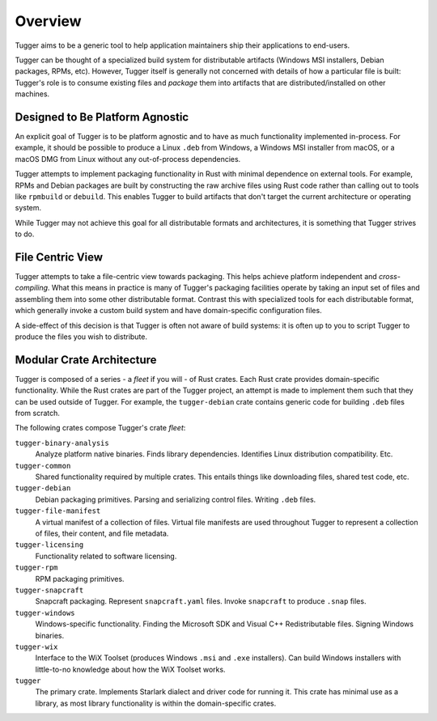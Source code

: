 .. _tugger_overview:

========
Overview
========

Tugger aims to be a generic tool to help application maintainers ship their
applications to end-users.

Tugger can be thought of a specialized build system for distributable
artifacts (Windows MSI installers, Debian packages, RPMs, etc). However,
Tugger itself is generally not concerned with details of how a particular
file is built: Tugger's role is to consume existing files and *package* them
into artifacts that are distributed/installed on other machines.

Designed to Be Platform Agnostic
================================

An explicit goal of Tugger is to be platform agnostic and to have as much
functionality implemented in-process. For example, it should be possible to
produce a Linux ``.deb`` from Windows, a Windows MSI installer from macOS, or
a macOS DMG from Linux without any out-of-process dependencies.

Tugger attempts to implement packaging functionality in Rust with minimal
dependence on external tools. For example, RPMs and Debian packages are built
by constructing the raw archive files using Rust code rather than calling out
to tools like ``rpmbuild`` or ``debuild``. This enables Tugger to build
artifacts that don't target the current architecture or operating system.

While Tugger may not achieve this goal for all distributable formats and
architectures, it is something that Tugger strives to do.

File Centric View
=================

Tugger attempts to take a file-centric view towards packaging. This helps
achieve platform independent and *cross-compiling*. What this means in
practice is many of Tugger's packaging facilities operate by taking an
input set of files and assembling them into some other distributable format.
Contrast this with specialized tools for each distributable format, which
generally invoke a custom build system and have domain-specific configuration
files.

A side-effect of this decision is that Tugger is often not aware of build
systems: it is often up to you to script Tugger to produce the files you
wish to distribute.

.. _tugger_crates:

Modular Crate Architecture
==========================

Tugger is composed of a series - a *fleet* if you will - of Rust crates.
Each Rust crate provides domain-specific functionality. While the Rust
crates are part of the Tugger project, an attempt is made to implement
them such that they can be used outside of Tugger. For example, the
``tugger-debian`` crate contains generic code for building ``.deb`` files
from scratch.

The following crates compose Tugger's crate *fleet*:

``tugger-binary-analysis``
   Analyze platform native binaries. Finds library dependencies. Identifies
   Linux distribution compatibility. Etc.

``tugger-common``
   Shared functionality required by multiple crates. This entails things
   like downloading files, shared test code, etc.

``tugger-debian``
   Debian packaging primitives. Parsing and serializing control files.
   Writing ``.deb`` files.

``tugger-file-manifest``
   A virtual manifest of a collection of files. Virtual file manifests
   are used throughout Tugger to represent a collection of files, their
   content, and file metadata.

``tugger-licensing``
   Functionality related to software licensing.

``tugger-rpm``
   RPM packaging primitives.

``tugger-snapcraft``
   Snapcraft packaging. Represent ``snapcraft.yaml`` files. Invoke
   ``snapcraft`` to produce ``.snap`` files.

``tugger-windows``
   Windows-specific functionality. Finding the Microsoft SDK and Visual C++
   Redistributable files. Signing Windows binaries.

``tugger-wix``
   Interface to the WiX Toolset (produces Windows ``.msi`` and ``.exe``
   installers). Can build Windows installers with little-to-no knowledge
   about how the WiX Toolset works.

``tugger``
   The primary crate. Implements Starlark dialect and driver code for
   running it. This crate has minimal use as a library, as most library
   functionality is within the domain-specific crates.
